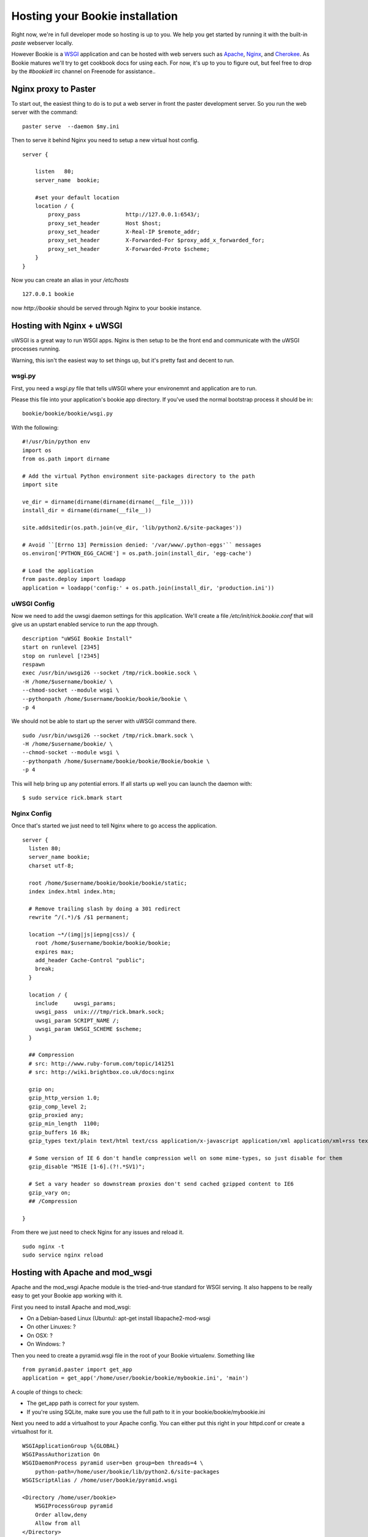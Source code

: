 ----------------------------------
Hosting your Bookie installation
----------------------------------
Right now, we're in full developer mode so hosting is up to you. We help you
get started by running it with the built-in `paste` webserver locally.

However Bookie is a WSGI_ application and can be hosted with web servers such
as Apache_, Nginx_, and Cherokee_. As Bookie matures we'll try to get cookbook
docs for using each. For now, it's up to you to figure out, but feel free to
drop by the *#bookie#* irc channel on Freenode for assistance..


.. _WSGI: http://wsgi.org/wsgi/
.. _Apache: http://code.google.com/p/modwsgi/
.. _Nginx: http://wiki.nginx.org/HttpUwsgiModule
.. _Cherokee: http://www.cherokee-project.com/doc/cookbook_uwsgi.html

Nginx proxy to Paster
-----------------------
To start out, the easiest thing to do is to put a web server in front the
paster development server. So you run the web server with the command:

::

    paster serve  --daemon $my.ini

Then to serve it behind Nginx you need to setup a new virtual host config.

::

    server {
    
        listen   80;
        server_name  bookie;
    
        #set your default location
        location / {
            proxy_pass              http://127.0.0.1:6543/;
            proxy_set_header        Host $host;
            proxy_set_header        X-Real-IP $remote_addr;
            proxy_set_header        X-Forwarded-For $proxy_add_x_forwarded_for;
            proxy_set_header        X-Forwarded-Proto $scheme;
        }
    }

Now you can create an alias in your */etc/hosts*

::

    127.0.0.1 bookie

now *http://bookie* should be served through Nginx to your bookie instance.


Hosting with Nginx + uWSGI
---------------------------
uWSGI is a great way to run WSGI apps. Nginx is then setup to be the front end
and communicate with the uWSGI processes running.

Warning, this isn't the easiest way to set things up, but it's pretty fast and
decent to run.

wsgi.py
~~~~~~~
First, you need a *wsgi.py* file that tells uWSGI where your environemnt and
application are to run.

Please this file into your application's bookie app directory. If you've used
the normal bootstrap process it should be in:

::

    bookie/bookie/bookie/wsgi.py

With the following:

::

    #!/usr/bin/python env
    import os
    from os.path import dirname
    
    # Add the virtual Python environment site-packages directory to the path
    import site
    
    ve_dir = dirname(dirname(dirname(dirname(__file__))))
    install_dir = dirname(dirname(__file__))
    
    site.addsitedir(os.path.join(ve_dir, 'lib/python2.6/site-packages'))
    
    # Avoid ``[Errno 13] Permission denied: '/var/www/.python-eggs'`` messages
    os.environ['PYTHON_EGG_CACHE'] = os.path.join(install_dir, 'egg-cache')
    
    # Load the application
    from paste.deploy import loadapp
    application = loadapp('config:' + os.path.join(install_dir, 'production.ini'))


uWSGI Config
~~~~~~~~~~~~
Now we need to add the uwsgi daemon settings for this application. We'll create
a file `/etc/init/rick.bookie.conf` that will give us an upstart enabled
service to run the app through.

::

    description "uWSGI Bookie Install"
    start on runlevel [2345]
    stop on runlevel [!2345]
    respawn
    exec /usr/bin/uwsgi26 --socket /tmp/rick.bookie.sock \
    -H /home/$username/bookie/ \
    --chmod-socket --module wsgi \
    --pythonpath /home/$username/bookie/bookie/bookie \
    -p 4

We should not be able to start up the server with uWSGI command there.

::

    sudo /usr/bin/uwsgi26 --socket /tmp/rick.bmark.sock \
    -H /home/$username/bookie/ \
    --chmod-socket --module wsgi \
    --pythonpath /home/$username/bookie/bookie/Bookie/bookie \
    -p 4

This will help bring up any potential errors. If all starts up well you can
launch the daemon with:

::

    $ sudo service rick.bmark start

Nginx Config
~~~~~~~~~~~~
Once that's started we just need to tell Nginx where to go access the
application.

::

    server {
      listen 80; 
      server_name bookie;
      charset utf-8;
    
      root /home/$username/bookie/bookie/bookie/static;
      index index.html index.htm;

      # Remove trailing slash by doing a 301 redirect
      rewrite ^/(.*)/$ /$1 permanent;
    
      location ~*/(img|js|iepng|css)/ {
        root /home/$username/bookie/bookie/bookie;
        expires max;
        add_header Cache-Control "public";
        break;
      }
    
      location / { 
        include     uwsgi_params;
        uwsgi_pass  unix:///tmp/rick.bmark.sock;
        uwsgi_param SCRIPT_NAME /;
        uwsgi_param UWSGI_SCHEME $scheme;
      }

      ## Compression
      # src: http://www.ruby-forum.com/topic/141251
      # src: http://wiki.brightbox.co.uk/docs:nginx
    
      gzip on;
      gzip_http_version 1.0;
      gzip_comp_level 2;
      gzip_proxied any;
      gzip_min_length  1100;
      gzip_buffers 16 8k;
      gzip_types text/plain text/html text/css application/x-javascript application/xml application/xml+rss text/javascript;
    
      # Some version of IE 6 don't handle compression well on some mime-types, so just disable for them
      gzip_disable "MSIE [1-6].(?!.*SV1)";
    
      # Set a vary header so downstream proxies don't send cached gzipped content to IE6
      gzip_vary on;
      ## /Compression
    
    }

From there we just need to check Nginx for any issues and reload it.

::

    sudo nginx -t
    sudo service nginx reload

Hosting with Apache and mod_wsgi
--------------------------------
Apache and the mod_wsgi Apache module is the tried-and-true standard for WSGI serving. It also happens to be really easy to get your Bookie app working with it.

First you need to install Apache and mod_wsgi:

- On a Debian-based Linux (Ubuntu): apt-get install libapache2-mod-wsgi
- On other Linuxes: ?
- On OSX: ?
- On Windows: ?

Then you need to create a pyramid.wsgi file in the root of your Bookie virtualenv. Something like

::

    from pyramid.paster import get_app
    application = get_app('/home/user/bookie/bookie/mybookie.ini', 'main')

A couple of things to check:

- The get_app path is correct for your system.
- If you're using SQLite, make sure you use the full path to it in your bookie/bookie/mybookie.ini

Next you need to add a virtualhost to your Apache config. You can either put this right in your httpd.conf or create a virtualhost for it.

::

    WSGIApplicationGroup %{GLOBAL}
    WSGIPassAuthorization On
    WSGIDaemonProcess pyramid user=ben group=ben threads=4 \
        python-path=/home/user/bookie/lib/python2.6/site-packages
    WSGIScriptAlias / /home/user/bookie/pyramid.wsgi

    <Directory /home/user/bookie>
        WSGIProcessGroup pyramid
        Order allow,deny
        Allow from all
    </Directory>

A couple of things you need to check:

- The python-path line matches the path to your virtualenv's site-packages.
- The WSGIScriptAlias in the example serves your Bookie install at the server's root. You can change that if you wish.
- The WSGIScriptAlias path to pyramid.wsgi is correct for your system.
- The Directory path is correct for your system. It should point to your virtualenv's root.

Finally, all you have to do is restart Apache and off you go!

- On a Debian-based Linux (Ubuntu): /etc/init.d/apache2 restart
- On other Linuxes: ?
- On OSX: ?
- On Windows: ?

For more help running Bookie under mod_wsgi on Apache, check out the modwsgi_ Pyramid Docs.

.. _modwsgi: https://docs.pylonsproject.org/projects/pyramid/1.2/tutorials/modwsgi/index.html#modwsgi-tutorial


